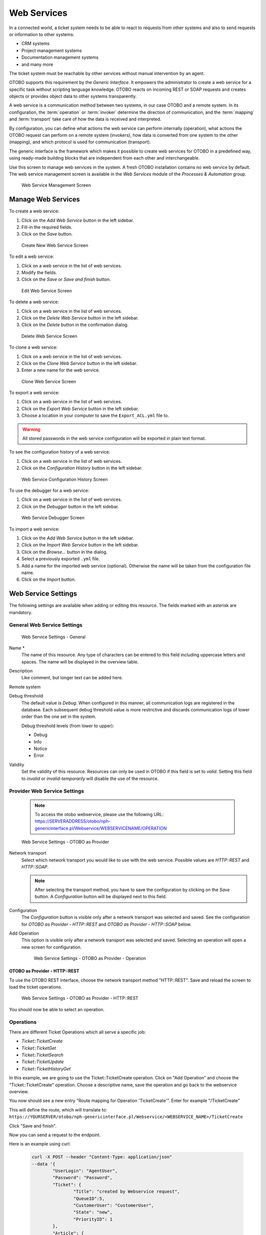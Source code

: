 Web Services
============

In a connected world, a ticket system needs to be able to react to requests from other systems and also to send requests or information to other systems:

* CRM systems
* Project management systems
* Documentation management systems
* and many more

The ticket system must be reachable by other services without manual intervention by an agent.

OTOBO supports this requirement by the *Generic Interface*. It empowers the administrator to create a web service for a specific task without scripting language knowledge. OTOBO reacts on incoming REST or SOAP requests and creates objects or provides object data to other systems transparently.

A web service is a communication method between two systems, in our case OTOBO and a remote system. In its configuration, the :term:`operation` or :term:`invoker` determine the direction of communication, and the :term:`mapping` and :term:`transport` take care of how the data is received and interpreted.

By configuration, you can define what actions the web service can perform internally (operation), what actions the OTOBO request can perform on a remote system (invokers), how data is converted from one system to the other (mapping), and which protocol is used for communication (transport).

The generic interface is the framework which makes it possible to create web services for OTOBO in a predefined way, using ready-made building blocks that are independent from each other and interchangeable.

Use this screen to manage web services in the system. A fresh OTOBO installation contains no web service by default. The web service management screen is available in the *Web Services* module of the *Processes & Automation* group.

.. figure:: images/web-service-management.png
   :alt: Web Service Management Screen

   Web Service Management Screen


Manage Web Services
-------------------

To create a web service:

1. Click on the *Add Web Service* button in the left sidebar.
2. Fill-in the required fields.
3. Click on the *Save* button.

.. figure:: images/web-service-add.png
   :alt: Create New Web Service Screen

   Create New Web Service Screen

To edit a web service:

1. Click on a web service in the list of web services.
2. Modify the fields.
3. Click on the *Save* or *Save and finish* button.

.. figure:: images/web-service-edit.png
   :alt: Edit Web Service Screen

   Edit Web Service Screen

To delete a web service:

1. Click on a web service in the list of web services.
2. Click on the *Delete Web Service* button in the left sidebar.
3. Click on the *Delete* button in the confirmation dialog.

.. figure:: images/web-service-delete.png
   :alt: Delete Web Service Screen

   Delete Web Service Screen

To clone a web service:

1. Click on a web service in the list of web services.
2. Click on the *Clone Web Service* button in the left sidebar.
3. Enter a new name for the web service.

.. figure:: images/web-service-clone.png
   :alt: Clone Web Service Screen

   Clone Web Service Screen

To export a web service:

1. Click on a web service in the list of web services.
2. Click on the *Export Web Service* button in the left sidebar.
3. Choose a location in your computer to save the ``Export_ACL.yml`` file to.

.. warning::

   All stored passwords in the web service configuration will be exported in plain text format.

To see the configuration history of a web service:

1. Click on a web service in the list of web services.
2. Click on the *Configuration History* button in the left sidebar.

.. figure:: images/web-service-configuration-history.png
   :alt: Web Service Configuration History Screen

   Web Service Configuration History Screen

To use the debugger for a web service:

1. Click on a web service in the list of web services.
2. Click on the *Debugger* button in the left sidebar.

.. figure:: images/web-service-debugger.png
   :alt: Web Service Debugger Screen

   Web Service Debugger Screen

To import a web service:

1. Click on the *Add Web Service* button in the left sidebar.
2. Click on the *Import Web Service* button in the left sidebar.
3. Click on the *Browse…* button in the dialog.
4. Select a previously exported ``.yml`` file.
5. Add a name for the imported web service (optional). Otherwise the name will be taken from the configuration file name.
6. Click on the *Import* button.


Web Service Settings
--------------------

The following settings are available when adding or editing this resource. The fields marked with an asterisk are mandatory.


General Web Service Settings
~~~~~~~~~~~~~~~~~~~~~~~~~~~~

.. figure:: images/web-service-add-general.png
   :alt: Web Service Settings - General

   Web Service Settings - General

Name \*
   The name of this resource. Any type of characters can be entered to this field including uppercase letters and spaces. The name will be displayed in the overview table.

Description
   Like comment, but longer text can be added here.

Remote system
   .. TODO: what is this?

Debug threshold
   The default value is *Debug*. When configured in this manner, all communication logs are registered in the database. Each subsequent debug threshold value is more restrictive and discards communication logs of lower order than the one set in the system.

   Debug threshold levels (from lower to upper):

   - Debug
   - Info
   - Notice
   - Error

Validity
   Set the validity of this resource. Resources can only be used in OTOBO if this field is set to *valid*. Setting this field to *invalid* or *invalid-temporarily* will disable the use of the resource.


Provider Web Service Settings
~~~~~~~~~~~~~~~~~~~~~~~~~~~~~

   .. note::
   
      To access the otobo webservice, please use the following URL:
      https://SERVERADDRESS/otobo/nph-genericinterface.pl/Webservice/WEBSERVICENAME/OPERATION



.. figure:: images/web-service-add-provider.png
   :alt: Web Service Settings - OTOBO as Provider

   Web Service Settings - OTOBO as Provider

Network transport
   Select which network transport you would like to use with the web service. Possible values are *HTTP::REST* and *HTTP::SOAP*.

   .. note::

      After selecting the transport method, you have to save the configuration by clicking on the *Save* button. A *Configuration* button will be displayed next to this field.

Configuration
   The *Configuration* button is visible only after a network transport was selected and saved. See the configuration for *OTOBO as Provider - HTTP\:\:REST* and *OTOBO as Provider - HTTP\:\:SOAP* below.

Add Operation
   This option is visible only after a network transport was selected and saved. Selecting an operation will open a new screen for configuration.

   .. figure:: images/web-service-add-operation.png
      :alt: Web Service Settings - OTOBO as Provider - Operation

      Web Service Settings - OTOBO as Provider - Operation


OTOBO as Provider - HTTP\:\:REST
^^^^^^^^^^^^^^^^^^^^^^^^^^^^^^^

To use the OTOBO REST interface, choose the network transport method "HTTP\:\:REST".
Save and reload the screen to load the ticket operations.


.. figure:: images/web-service-add-provider-rest-operations.png
   :alt: Web Service Settings - OTOBO as Provider - HTTP\:\:REST

   Web Service Settings - OTOBO as Provider - HTTP\:\:REST

You should now be able to select an operation. 

Operations
~~~~~~~~~~

There are different Ticket Operations which all serve a specific job:

- `Ticket::TicketCreate`
- `Ticket::TicketGet`
- `Ticket::TicketSearch`
- `Ticket::TicketUpdate`
- `Ticket::TicketHistoryGet`

In this example, we are going to use the Ticket::TicketCreate operation. Click on "Add Operation" and choose the "Ticket::TicketCreate" operation.
Choose a descriptive name, save the operation and go back to the webservice overview.

You now should see a new entry "Route mapping for Operation 'TicketCreate'".
Enter for example "/TicketCreate"

This will define the route, which will translate to:
``https://YOURSERVER/otobo/nph-genericinterface.pl/Webservice/<WEBSERVICE_NAME>/TicketCreate`` 

Click "Save and finish".

Now you can send a request to the endpoint. 

Here is an example using curl:

 .. code-block :: 

	curl -X POST --header "Content-Type: application/json"  
	--data '{
		"UserLogin": "AgentUser", 
		"Password": "Password",
		"Ticket": {
			"Title": "created by Webservice request",
			"QueueID":5, 
			"CustomerUser": "CustomerUser",
			"State": "new",
			"PriorityID": 1
		}, 
		"Article": {
			"CommunicationChannel": "Email",
			"From": "test@test.de", 
			"Subject": "Webservice Create Example",
			"Body": "This was created by a Webservice request!", 
			"ContentType": "text/html charset=utf-8"
		}
	}'
	https://YOURSERVER/otobo/nph-genericinterface.pl/Webservice/<WEBSERVICE_NAME>/TicketCreate

This request is using the least amount of attributes needed to create a new Ticket.

A full list of all attributes needed for operations can be found here: 
 - TicketCreate: https://github.com/RotherOSS/otobo/blob/rel-10_1/Kernel/GenericInterface/Operation/Ticket/TicketCreate.pm#L70
 - TicketGet: https://github.com/RotherOSS/otobo/blob/rel-10_1/Kernel/GenericInterface/Operation/Ticket/TicketGet.pm#L70
 - TicketUpdate: https://github.com/RotherOSS/otobo/blob/rel-10_1/Kernel/GenericInterface/Operation/Ticket/TicketUpdate.pm#L70
 - TicketSearch: https://github.com/RotherOSS/otobo/blob/rel-10_1/Kernel/GenericInterface/Operation/Ticket/TicketSearch.pm#L70
 - TicketHistoryGet: https://github.com/RotherOSS/otobo/blob/rel-10_1/Kernel/GenericInterface/Operation/Ticket/TicketHistoryGet.pm#L70


XLST-Mapping for OTOBO as Provider - HTTP\:\:REST
~~~~~~~~~~~~~~~~~~~~~~~~~~~~~~~~~~~~~~~~~~~~~~~~~

The XLST standard can be used to transform XML, JSON and CSV data.

In this example, we are going to use the XLST mapping to transform the response from the webservice into Dynamic Fields.

Create a Dynamic Field of Type Ticket->Text and name it for example "RemoteTicketID".

Given the incoming data: 
   .. code-block ::
   
   { "incidentID" : "12345", "incidentTitle" : "Test Ticket" }

We can save the data in the Dynamic Field as follows:
   .. code-block ::
   
   <example code here>
   
   
OTOBO as Provider - HTTP\:\:SOAP
^^^^^^^^^^^^^^^^^^^^^^^^^^^^^^^^

.. figure:: images/web-service-add-provider-soap.png
   :alt: Web Service Settings - OTOBO as Provider - HTTP\:\:SOAP

   Web Service Settings - OTOBO as Provider - HTTP\:\:SOAP


Requester Web Service Settings
~~~~~~~~~~~~~~~~~~~~~~~~~~~~~~

.. figure:: images/web-service-add-requester.png
   :alt: Web Service Settings - OTOBO as Requester

   Web Service Settings - OTOBO as Requester

Network transport
   Select which network transport would you like to use with the web service. Possible values are *HTTP::REST* and *HTTP::SOAP*.

   .. note::

      After selecting the transport method, you have to save the configuration by clicking the *Save* button. A *Configuration* button will be displayed next to this field.

Configuration
   The *Configuration* button is visible only after a network transport was selected and saved. See the configuration for *OTOBO as Requester - HTTP\:\:REST* and *OTOBO as Requester - HTTP\:\:SOAP* below.

Add error handling module
   This option is visible only after a network transport was selected and saved. Selecting an operation will open a new screen for its configuration.

   .. figure:: images/web-service-add-error-handling-module.png
      :alt: Web Service Settings - OTOBO as Provider - Error Handling Module

      Web Service Settings - OTOBO as Provider - Error Handling Module


OTOBO as Requester - HTTP\:\:REST
^^^^^^^^^^^^^^^^^^^^^^^^^^^^^^^^

.. figure:: images/web-service-add-requester-rest.png
   :alt: Web Service Settings - OTOBO as Requester - HTTP\:\:REST

   Web Service Settings - OTOBO as Requester - HTTP\:\:REST


OTOBO as Requester - HTTP\:\:SOAP
^^^^^^^^^^^^^^^^^^^^^^^^^^^^^^^^

.. figure:: images/web-service-add-requester-soap.png
   :alt: Web Service Settings - OTOBO as Requester - HTTP\:\:SOAP

   Web Service Settings - OTOBO as Requester - HTTP\:\:SOAP
